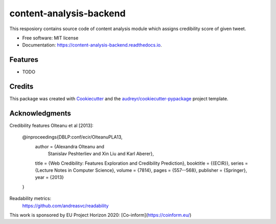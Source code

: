 ========================
content-analysis-backend
========================


.. image:: https://img.shields.io/pypi/v/content_analysis_backend.svg
        :target: https://pypi.python.org/pypi/content_analysis_backend

.. image:: https://img.shields.io/travis/isspek/content_analysis_backend.svg
        :target: https://travis-ci.com/isspek/content_analysis_backend

.. image:: https://readthedocs.org/projects/content-analysis-backend/badge/?version=latest
        :target: https://content-analysis-backend.readthedocs.io/en/latest/?badge=latest
        :alt: Documentation Status


.. image:: https://pyup.io/repos/github/isspek/content_analysis_backend/shield.svg
     :target: https://pyup.io/repos/github/isspek/content_analysis_backend/
     :alt: Updates



This resposiory contains source code of content analysis module which assigns credibility score of given tweet. 


* Free software: MIT license
* Documentation: https://content-analysis-backend.readthedocs.io.


Features
--------

* TODO

Credits
-------

This package was created with Cookiecutter_ and the `audreyr/cookiecutter-pypackage`_ project template.

.. _Cookiecutter: https://github.com/audreyr/cookiecutter
.. _`audreyr/cookiecutter-pypackage`: https://github.com/audreyr/cookiecutter-pypackage

Acknowledgments
---------------

Credibility features Olteanu et al [2013]:


    @inproceedings{DBLP:conf/ecir/OlteanuPLA13,
      author    = {Alexandra Olteanu and
                   Stanislav Peshterliev and
                   Xin Liu and
                   Karl Aberer},
      title     = {Web Credibility: Features Exploration and Credibility Prediction},
      booktitle = {{ECIR}},
      series    = {Lecture Notes in Computer Science},
      volume    = {7814},
      pages     = {557--568},
      publisher = {Springer},
      year      = {2013}
    }


Readability metrics:
    https://github.com/andreasvc/readability
    
This work is sponsored by EU Project Horizon 2020: [Co-inform](https://coinform.eu/)
